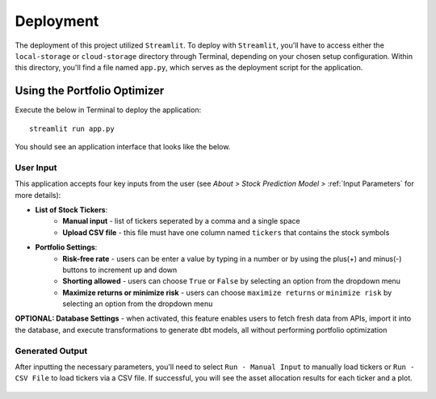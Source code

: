.. Allow bash inline coding. Will only include line numbers if code has 5 of more lines.
.. highlight:: bash
   :linenothreshold: 50 


Deployment
==========
The deployment of this project utilized ``Streamlit``. To deploy with ``Streamlit``, you'll have to access either the 
``local-storage`` or ``cloud-storage`` directory through Terminal, depending on your chosen setup configuration. Within this 
directory, you'll find a file named ``app.py``, which serves as the deployment script for the application.

*****************************
Using the Portfolio Optimizer
*****************************

Execute the below in Terminal to deploy the application::

   streamlit run app.py

You should see an application interface that looks like the below.

.. figure:: images/streamlit_local_deploy.png
   :width: 800
   :alt: This is an image

User Input
----------
This application accepts four key inputs from the user (see `About > Stock Prediction Model >` :ref:`Input Parameters` for more details):

* **List of Stock Tickers**:
   * **Manual input** - list of tickers seperated by a comma and a single space
   * **Upload CSV file** - this file must have one column named ``tickers`` that contains the stock symbols
* **Portfolio Settings**:
   * **Risk-free rate** - users can be enter a value by typing in a number or by using the plus(+) and minus(-) buttons to increment up and down
   * **Shorting allowed** - users can choose ``True`` or ``False`` by selecting an option from the dropdown menu
   * **Maximize returns or minimize risk** - users can choose ``maximize returns`` or ``minimize risk`` by selecting an option from the dropdown menu

**OPTIONAL: Database Settings** - when activated, this feature enables users to fetch fresh data from APIs, import it into the database, and execute transformations to generate dbt models, all without performing portfolio optimization

Generated Output
----------------

After inputting the necessary parameters, you'll need to select ``Run - Manual Input`` to manually load tickers or ``Run - CSV File`` to load tickers via a CSV file.
If successful, you will see the asset allocation results for each ticker and a plot.

.. figure:: images/streamlit_asset_allocation_results.png
   :width: 800
   :alt: This is an image

.. figure:: images/streamlit_cloud_deploy_plot.png
   :width: 800
   :alt: This is an image



